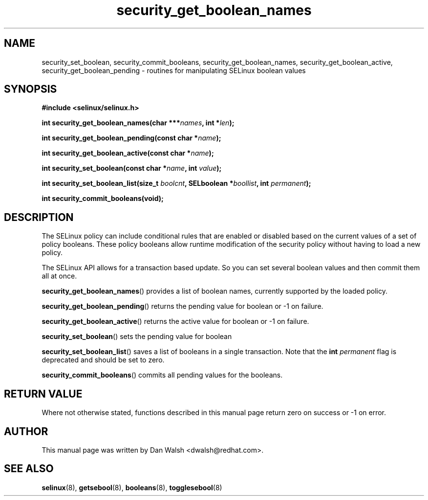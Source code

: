 .TH "security_get_boolean_names" "3" "15 November 2004" "dwalsh@redhat.com" "SELinux API Documentation"
.SH "NAME"
security_set_boolean, security_commit_booleans,
security_get_boolean_names, security_get_boolean_active,
security_get_boolean_pending \- routines for manipulating SELinux boolean values
.
.SH "SYNOPSIS"
.B #include <selinux/selinux.h>
.sp 
.BI "int security_get_boolean_names(char ***" names ", int *" len ");"
.sp
.BI "int security_get_boolean_pending(const char *" name ");"
.sp
.BI "int security_get_boolean_active(const char *" name ");"
.sp
.BI "int security_set_boolean(const char *" name ", int " value ");"
.sp
.BI "int security_set_boolean_list(size_t " boolcnt ", SELboolean *" boollist ", int " permanent ");"
.sp
.BI "int security_commit_booleans(void);"
.
.SH "DESCRIPTION"
The SELinux policy can include conditional rules that are enabled or
disabled based on the current values of a set of policy booleans.
These policy booleans allow runtime modification of the security
policy without having to load a new policy.  

The SELinux API allows for a transaction based update. So you can
set several boolean values and then commit them all at once.

.BR security_get_boolean_names ()
provides a list of boolean names, currently supported by the loaded policy.

.BR security_get_boolean_pending ()
returns the pending value for boolean or \-1 on failure.

.BR security_get_boolean_active ()
returns the active value for boolean or \-1 on failure.

.BR security_set_boolean ()
sets the pending value for boolean 

.BR security_set_boolean_list ()
saves a list of booleans in a single transaction. Note that the
.BI int " permanent "
flag is deprecated and should be set to zero.

.BR security_commit_booleans ()
commits all pending values for the booleans.
.
.SH "RETURN VALUE"
Where not otherwise stated, functions described in this manual page return
zero on success or \-1 on error. 
.
.SH AUTHOR
This manual page was written by Dan Walsh <dwalsh@redhat.com>.
.
.SH "SEE ALSO"
.BR selinux (8),
.BR getsebool (8),
.BR booleans (8),
.BR togglesebool (8)
